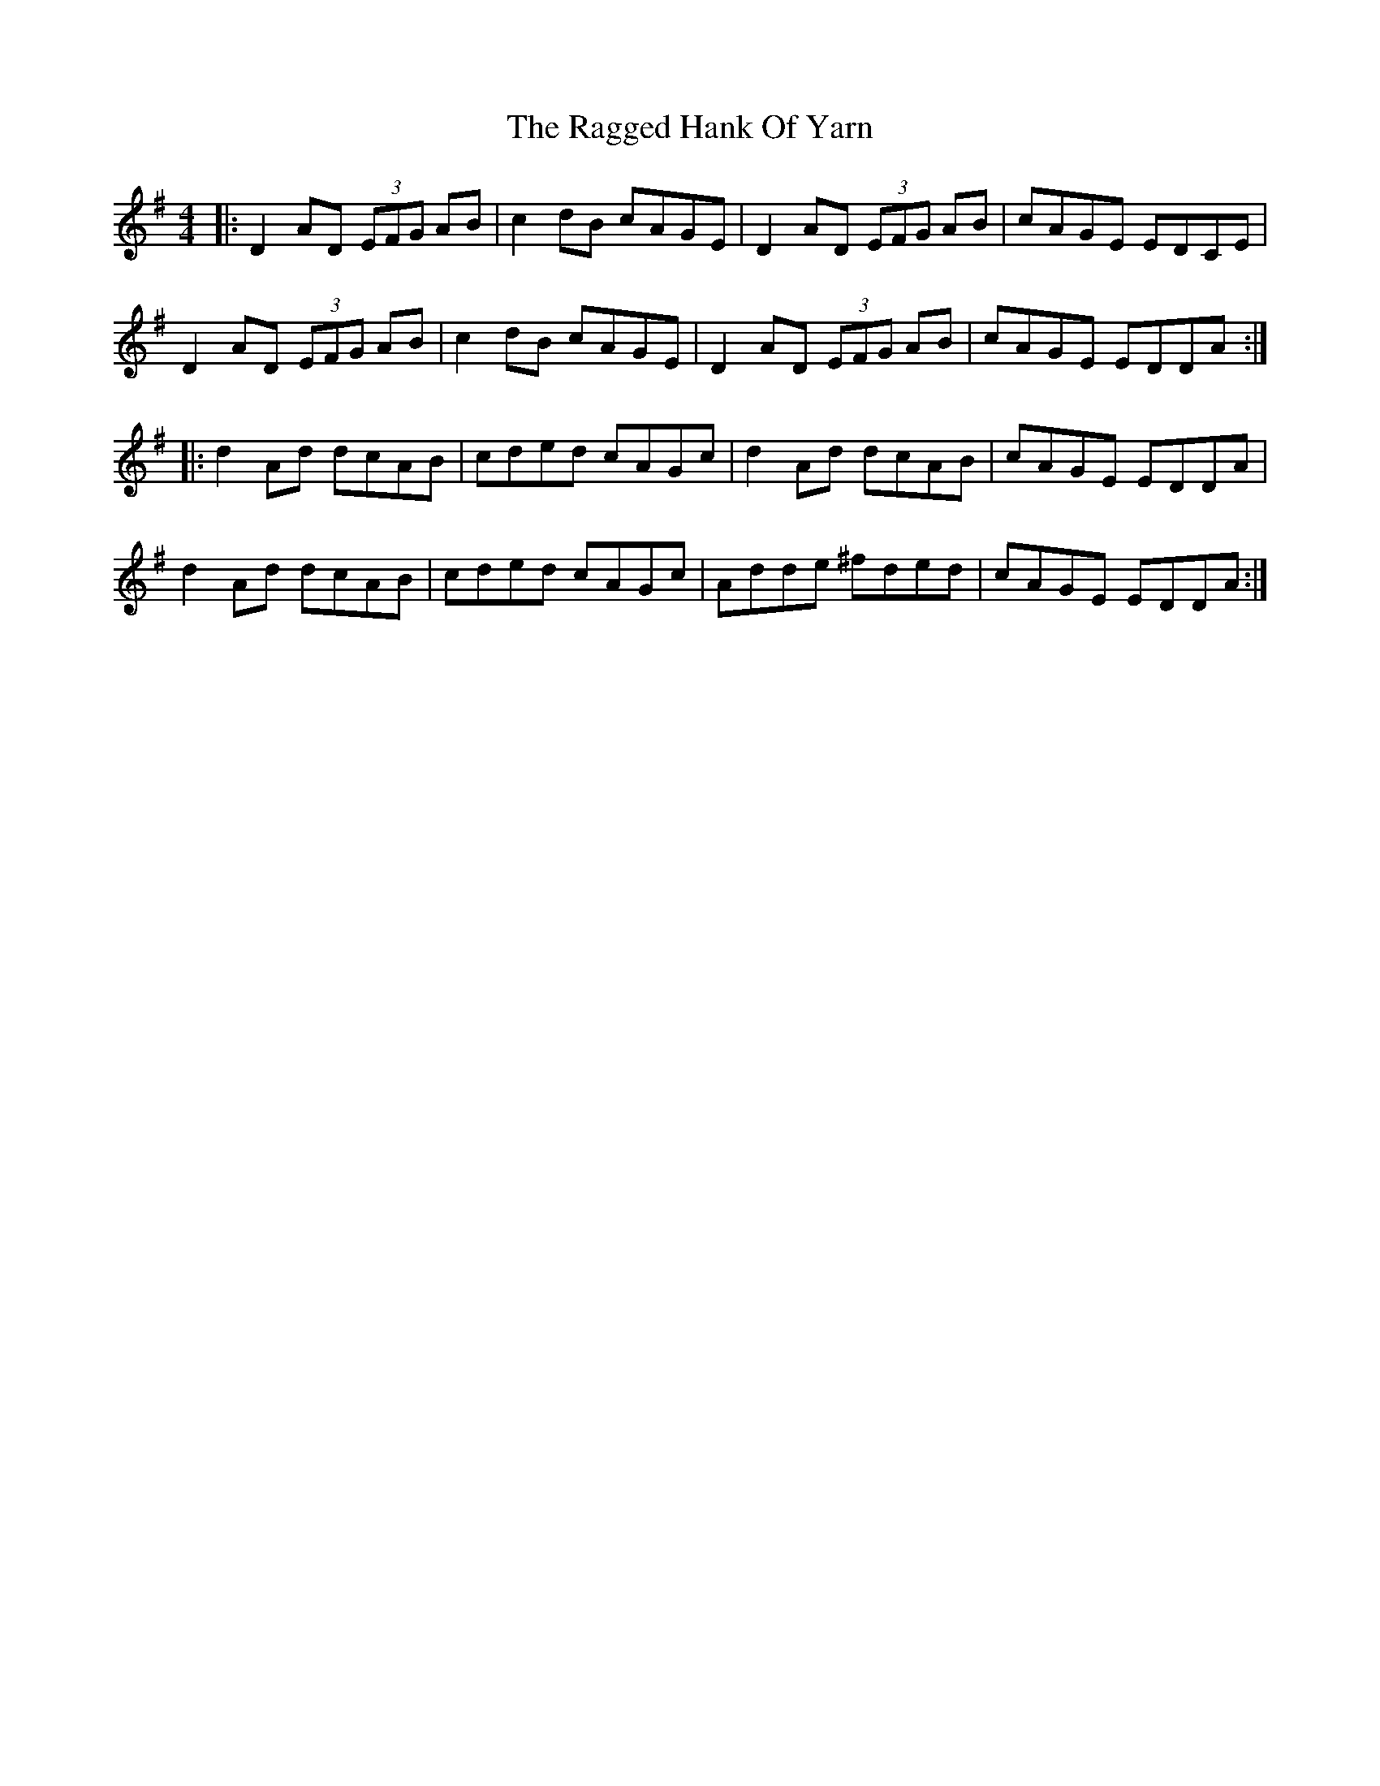 X: 33478
T: Ragged Hank Of Yarn, The
R: reel
M: 4/4
K: Dmixolydian
|:D2 AD (3EFG AB|c2 dB cAGE|D2 AD (3EFG AB|cAGE EDCE|
D2 AD (3EFG AB|c2 dB cAGE|D2 AD (3EFG AB|cAGE EDDA:|
|:d2 Ad dcAB|cded cAGc|d2 Ad dcAB|cAGE EDDA|
d2 Ad dcAB|cded cAGc|Adde ^fded|cAGE EDDA:|

